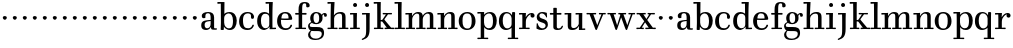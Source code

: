 SplineFontDB: 3.0
FontName: WalbaumStM
FullName: Sorts Mill Walbaum
FamilyName: Sorts Mill Walbaum
Weight: Regular
Copyright: Copyright (C) 2010 Barry Schwartz
UComments: "2010-2-2: Created." 
Version: 001.000
ItalicAngle: 0
UnderlinePosition: -100
UnderlineWidth: 50
Ascent: 700
Descent: 300
LayerCount: 3
Layer: 0 0 "Back"  1
Layer: 1 0 "Fore"  0
Layer: 2 0 "backup"  0
XUID: [1021 658 797806517 10056847]
FSType: 0
OS2Version: 0
OS2_WeightWidthSlopeOnly: 0
OS2_UseTypoMetrics: 1
CreationTime: 1265176368
ModificationTime: 1265412691
OS2TypoAscent: 0
OS2TypoAOffset: 1
OS2TypoDescent: 0
OS2TypoDOffset: 1
OS2TypoLinegap: 90
OS2WinAscent: 0
OS2WinAOffset: 1
OS2WinDescent: 0
OS2WinDOffset: 1
HheadAscent: 0
HheadAOffset: 1
HheadDescent: 0
HheadDOffset: 1
MarkAttachClasses: 1
DEI: 91125
LangName: 1033 
Encoding: UnicodeBmp
UnicodeInterp: none
NameList: Adobe Glyph List
DisplaySize: -72
AntiAlias: 1
FitToEm: 1
WinInfo: 88 8 6
BeginPrivate: 9
BlueValues 23 [-14 0 402 414 667 668]
OtherBlues 11 [-265 -250]
BlueFuzz 1 0
BlueScale 8 0.039625
BlueShift 1 2
StdHW 4 [34]
StemSnapH 10 [34 40 44]
StdVW 4 [87]
StemSnapV 4 [87]
EndPrivate
BeginChars: 65536 73

StartChar: a
Encoding: 97 97 0
Width: 426
VWidth: 0
Flags: MW
HStem: -9 43<132.617 225.329> 0 34<357.633 422.948> 202 28<176.616 266> 380 31<151.355 244.417>
VStem: 31 85<48.8289 171.745> 45 89<273.98 367.734> 266 87<65.5022 202 230 361.568> 274 79<33.6293 66>
LayerCount: 3
Fore
SplineSet
178 34 m 0xba
 222 34 266 67 266 134 c 2
 266 202 l 1
 223 200 155 189 136 170 c 0
 119 153 116 139 116 111 c 0
 116 57 144 34 178 34 c 0xba
31 99 m 0
 31 207 100 216 266 230 c 1
 266 277 l 2
 266 325 259 380 208 380 c 0
 170 380 134 374 134 313 c 0
 134 302 136 295 136 288 c 0
 136 273 114 268 95 268 c 0
 62 268 45 284 45 322 c 0
 45 383 117 411 209 411 c 0
 299 411 353 370 353 287 c 2xb6
 353 61 l 2
 353 37 354 33 375 33 c 0
 381 33 410 35 410 35 c 2
 415 35 423 32 423 18 c 0
 423 4 420 -2 394 -2 c 0
 269 -2 279 6 274 66 c 1xb1
 254 26 208 -9 159 -9 c 0
 114 -9 31 -1 31 99 c 0
EndSplineSet
Validated: 1
Layer: 2
SplineSet
178 36 m 4xf0
 222 36 266 67 266 134 c 6
 266 202 l 5
 223 200 155 189 136 170 c 4xec
 119 153 116 139 116 111 c 4
 116 57 144 36 178 36 c 4xf0
136 288 m 4
 136 273 114 268 95 268 c 4
 62 268 45 284 45 322 c 4
 45 383 117 411 209 411 c 4
 299 411 353 370 353 287 c 6xec
 353 61 l 6
 353 37 354 33 375 33 c 4
 381 33 410 35 410 35 c 6
 415 35 423 32 423 18 c 4
 423 4 420 -2 394 -2 c 4
 269 -2 279 6 274 66 c 5
 267 52 259 42 248 31 c 4
 220 2 188 -8 159 -8 c 4
 87 -8 60 25 57 28 c 4
 41 47 31 74 31 111 c 4xf2
 31 152 47 204 146 217 c 4
 177 221 206 225 266 230 c 5
 266 277 l 6
 266 325 259 380 208 380 c 4
 170 380 134 374 134 313 c 4
 134 302 136 295 136 288 c 4
EndSplineSet
EndChar

StartChar: b
Encoding: 98 98 1
Width: 532
VWidth: 0
Flags: W
HStem: -12 41<238.429 356.719> 379 35<235.116 341.005> 624 44<8.01181 95>
VStem: 92 80<-10.6875 72> 95 89<365 628> 98 81<85.242 333.516> 400 94<94.6791 313.804>
LayerCount: 3
Fore
SplineSet
95 628 m 1xea
 32 625 31 624 23 624 c 0
 12 624 8 629 8 647 c 0
 8 663 11 668 25 668 c 0
 174 668 154 667 187 667 c 1
 184 365 l 1xea
 184 365 218 414 312 414 c 0
 434 414 494 319 494 212 c 0
 494 98 444 -12 324 -12 c 0
 212 -12 172 72 172 72 c 1
 172 -12 167 -12 154 -12 c 0
 100 -12 92 -9 92 3 c 0xf2
 92 4 98 128 98 171 c 0xe6
 98 217 97 263 95 628 c 1xea
179 275 m 2xe6
 179 162 l 2
 179 71 246 29 299 29 c 0
 364 29 400 77 400 208 c 0
 400 316 354 379 293 379 c 0
 243 379 179 338 179 275 c 2xe6
EndSplineSet
Validated: 1
EndChar

StartChar: c
Encoding: 99 99 2
Width: 445
VWidth: 0
Flags: W
HStem: -12 43<176.353 323.248> 379 34<181.286 306.283>
VStem: 28 97<89.6041 297.559> 326 76<255.279 355.81> 351 46<58.0322 115.858>
LayerCount: 3
Fore
SplineSet
326 321 m 0xf0
 326 367 283 379 243 379 c 0
 176 379 125 336 125 221 c 0
 125 65 172 31 255 31 c 0
 314 31 340 64 351 87 c 0
 362 109 362 116 376 116 c 0
 393 116 397 108 397 101 c 0xe8
 397 83 362 -12 238 -12 c 0
 99 -12 28 71 28 190 c 0
 28 326 112 413 237 413 c 0
 382 413 402 325 402 297 c 0
 402 280 394 251 362 251 c 0
 332 251 324 271 324 290 c 0
 324 300 326 311 326 321 c 0xf0
EndSplineSet
Validated: 1
Layer: 2
SplineSet
398 104 m 1
 398 87 365 -12 238 -12 c 0
 99 -12 28 81 28 200 c 0
 28 336 112 413 237 413 c 0
 382 413 402 322 402 294 c 0
 402 277 394 251 362 251 c 0
 275 251 373 378 224 378 c 0
 168 378 124 331 124 207 c 0
 124 104 150 31 253 31 c 0
 312 31 340 64 351 87 c 0
 364 112 361 116 382 116 c 0
 393 116 398 104 398 104 c 1
224 378 m 0
 168 378 124 331 124 207 c 0
 124 103 150 31 256 31 c 0
 351 31 362 114 362 114 c 2
 365 116 370 116 375 116 c 0
 387 116 403 112 404 108 c 1
 404 108 388 -12 245 -12 c 0
 101 -12 28 79 28 200 c 0
 28 336 112 413 237 413 c 0
 382 413 402 322 402 294 c 0
 402 277 394 251 362 251 c 0
 275 251 373 378 224 378 c 0
EndSplineSet
EndChar

StartChar: d
Encoding: 100 100 3
Width: 505
VWidth: 0
Flags: HMWO
HStem: -10 45<176.183 290.946> 0 34<413 501.94> 368 44<168.32 292.972> 624 44<237.015 324>
VStem: 29 95<97.8282 309.634> 324 96<405.04 628> 332 79<63.293 340.27 368 440.05> 339 74<31 59>
LayerCount: 3
Fore
SplineSet
420 667 m 1xbc
 415 564 411 526 411 199 c 0xba
 411 69 413 31 413 31 c 1
 486 34 l 2
 499 34 502 30 502 17 c 0
 502 -1 497 -3 483 -3 c 2
 340 -5 l 1
 339 59 l 1x79
 316 22 273 -10 211 -10 c 0
 120 -10 29 52 29 198 c 0
 29 368 139 412 212 412 c 0
 279 412 327 368 327 368 c 1
 324 628 l 1
 256 624 l 2
 242 624 237 627 237 647 c 0
 237 663 240 668 254 668 c 0
 403 668 387 667 420 667 c 1xbc
241 35 m 0
 314 35 332 93 332 121 c 2
 332 278 l 2
 332 336 296 368 230 368 c 0
 147 368 124 292 124 208 c 0
 124 117 154 35 241 35 c 0
EndSplineSet
Validated: 1
Layer: 2
SplineSet
420 667 m 5xbc
 415 564 411 526 411 199 c 4xba
 411 69 413 33 413 33 c 5
 481 34 l 6
 498 34 502 32 502 17 c 4
 502 -1 497 -3 483 -3 c 6
 483 -3 415 -1 372 0 c 29
 340 0 l 5
 339 59 l 5x79
 316 22 273 -10 211 -10 c 4
 120 -10 29 52 29 198 c 4
 29 368 139 412 212 412 c 4
 279 412 327 368 327 368 c 5
 324 628 l 5
 256 624 l 6
 242 624 237 627 237 647 c 4
 237 663 240 668 254 668 c 4
 403 668 387 667 420 667 c 5xbc
124 208 m 4
 124 117 154 35 241 35 c 4
 293 35 332 64 332 119 c 6
 332 278 l 6
 332 336 296 368 230 368 c 4
 147 368 124 292 124 208 c 4
EndSplineSet
EndChar

StartChar: e
Encoding: 101 101 4
Width: 445
VWidth: 0
Flags: W
HStem: -12 43<177.141 322.711> 225 36<134 314> 378 35<169.405 286.103>
VStem: 28 96<96.9833 267.527> 314 91<264 331.316> 357 45<62.8702 115.792>
LayerCount: 3
Fore
SplineSet
402 99 m 0xf4
 402 85 367 -12 240 -12 c 0
 98 -12 28 80 28 200 c 0
 28 336 112 413 237 413 c 0
 382 413 405 285 405 257 c 0xf8
 405 232 396 233 361 230 c 0
 331 227 284 225 266 225 c 0
 190 225 132 230 131 230 c 0
 130 230 124 229 124 207 c 0
 124 105 148 31 250 31 c 0
 314 31 344 65 357 95 c 0
 362 108 364 116 376 116 c 0
 386 116 402 113 402 99 c 0xf4
314 264 m 1
 314 330 305 378 224 378 c 0
 140 378 142 310 134 265 c 1
 134 265 173 261 208 261 c 0
 259 261 313 264 314 264 c 1
EndSplineSet
Validated: 1
Layer: 2
SplineSet
314 264 m 1
 314 330 305 378 224 378 c 0
 140 378 142 310 134 265 c 1xbc
 149 264 173 261 208 261 c 0
 259 261 313 264 314 264 c 1
245 -12 m 0xba
 101 -12 28 79 28 200 c 0
 28 336 112 413 237 413 c 0
 382 413 405 285 405 257 c 0
 405 232 396 233 361 230 c 0
 331 227 284 225 266 225 c 0xdc
 191 225 131 232 131 232 c 1
 131 232 124 232 124 207 c 0
 124 103 150 31 256 31 c 0
 351 31 362 114 362 114 c 2
 365 116 370 116 375 116 c 0
 387 116 403 112 404 108 c 1
 404 108 388 -12 245 -12 c 0xba
EndSplineSet
EndChar

StartChar: f
Encoding: 102 102 5
Width: 351
VWidth: 0
Flags: MW
HStem: 0 33<34.0037 117 204 301.996> 362 40<29.0148 115 204 314.985> 642 34<224.66 301.258>
VStem: 117 87<33 362 402 615.058> 306 86<547.906 638.939>
LayerCount: 3
Fore
SplineSet
117 33 m 1
 116 362 l 1
 48 360 l 2
 34 360 29 363 29 383 c 0
 29 399 32 404 46 404 c 0
 48 404 78 403 115 402 c 1
 115 426 114 449 114 471 c 0
 114 591 130 676 273 676 c 0
 351 676 392 640 392 589 c 0
 392 555 369 542 346 542 c 0
 310 542 304 558 304 574 c 0
 304 587 306 577 306 606 c 0
 306 631 293 642 261 642 c 0
 217 642 206 601 205 527 c 2
 204 402 l 1
 294 404 l 2
 311 404 315 400 315 383 c 0
 315 363 310 360 296 360 c 2
 204 362 l 1
 204 33 l 1
 281 34 l 2
 298 34 302 32 302 17 c 0
 302 -1 297 -3 283 -3 c 2
 283 -3 210 0 164 0 c 24
 121 0 53 -3 53 -3 c 2
 39 -3 34 -1 34 17 c 0
 34 32 38 34 55 34 c 2
 117 33 l 1
EndSplineSet
Validated: 1
Layer: 2
SplineSet
204 402 m 5
 315 402 l 5
 315 362 l 5
 204 362 l 5
 205 36 l 5
 302 36 l 5
 302 0 l 5
 39 0 l 5
 39 36 l 5
 118 36 l 5
 116 362 l 5
 29 362 l 5
 29 402 l 5
 116 402 l 5
 116 476 l 6
 116 654 195 676 273 676 c 4
 351 676 392 640 392 589 c 4
 392 555 369 542 346 542 c 4
 310 542 306 572 306 593 c 6
 306 606 l 6
 306 631 293 640 261 640 c 4
 217 640 206 601 205 527 c 6
 204 402 l 5
EndSplineSet
EndChar

StartChar: g
Encoding: 103 103 6
Width: 487
VWidth: 0
Flags: MW
HStem: -262 34<112.856 275.242> 118 29<171.39 249.602> 385 29<167.981 247.685>
VStem: 1 44<55.8665 129.592> 2 54<-182.355 -71.8837> 55 83<180.258 346.222> 279 80<178.735 353.187> 344 58<-175.377 -65.41> 403 69<299.976 354.31>
LayerCount: 3
Fore
SplineSet
88 -43 m 1xe980
 88 -43 56 -67 56 -119 c 0
 56 -175 99 -228 189 -228 c 0
 305 -228 344 -165 344 -119 c 0
 344 -80 338 -47 233 -47 c 2
 162 -47 l 2
 143 -47 88 -43 88 -43 c 1xe980
359 314 m 0xf680
 359 304 363 299 363 264 c 0
 363 161 281 118 207 118 c 0
 139 118 101 148 101 148 c 1
 84 145 45 129 45 90 c 0xf680
 45 52 74 50 105 50 c 2
 221 50 l 2
 324 50 402 34 402 -94 c 0
 402 -214 298 -262 192 -262 c 0
 53 -262 2 -208 2 -134 c 0xe980
 2 -67 66 -36 66 -36 c 1
 66 -36 1 -4 1 75 c 0
 1 134 66 164 84 170 c 1
 84 170 55 202 55 271 c 0
 55 340 108 414 207 414 c 0
 303 414 342 348 342 348 c 1
 353 364 377 390 415 390 c 0
 450 390 472 369 472 338 c 0
 472 303 451 298 437 298 c 0
 405 298 403 312 403 329 c 0
 403 347 396 355 388 355 c 0
 375 355 359 337 359 314 c 0xf680
279 260 m 0
 279 313 272 385 207 385 c 0
 148 385 138 319 138 270 c 0
 138 224 148 147 210 147 c 0
 272 147 279 210 279 260 c 0
EndSplineSet
Validated: 1
Layer: 2
SplineSet
88 -43 m 1xe260
 88 -43 56 -67 56 -119 c 0
 56 -175 99 -228 189 -228 c 0
 305 -228 344 -165 344 -119 c 0
 344 -80 338 -47 233 -47 c 2
 162 -47 l 2
 143 -47 88 -43 88 -43 c 1xe260
207 414 m 0xed20
 303 414 342 348 342 348 c 1
 353 364 376 390 416 390 c 0
 445 390 472 375 472 338 c 0
 472 302 448 298 437 298 c 0
 412 298 403 311 403 327 c 2
 403 333 l 2
 403 342 402 356 393 356 c 0
 369 356 354 330 354 330 c 1
 354 330 363 306 363 264 c 0
 363 161 281 118 207 118 c 0
 139 118 101 148 101 148 c 1
 84 145 45 129 45 90 c 0xf5a0
 45 52 74 50 105 50 c 2
 221 50 l 2
 324 50 402 34 402 -94 c 0
 402 -214 298 -262 192 -262 c 0
 53 -262 2 -208 2 -134 c 0xf260
 2 -67 66 -36 66 -36 c 1
 66 -36 1 -4 1 75 c 0
 1 134 66 164 84 170 c 1
 84 170 55 202 55 271 c 0
 55 340 108 414 207 414 c 0xed20
279 260 m 0
 279 313 272 385 207 385 c 0xe9a0
 148 385 138 319 138 270 c 0
 138 224 148 147 210 147 c 0
 272 147 279 210 279 260 c 0
EndSplineSet
EndChar

StartChar: h
Encoding: 104 104 7
Width: 541
VWidth: 0
Flags: MW
HStem: 0 34<12.0273 91 178 264.973 293.027 377 464 535.973> 373 40<244.666 363.754> 624 44<10.0118 97>
VStem: 91 87<33 317.969 327 357.909> 97 92<527 628> 377 87<33 361.277>
LayerCount: 3
Fore
SplineSet
307 373 m 0xec
 248 373 178 321 178 260 c 2
 178 33 l 1
 244 34 l 2
 261 34 265 32 265 17 c 0
 265 -1 260 -3 246 -3 c 2
 246 -3 180 0 137 0 c 24
 96 0 31 -3 31 -3 c 2
 17 -3 12 -1 12 17 c 0
 12 32 16 34 33 34 c 2
 91 33 l 1
 91 232 l 2xf4
 91 390 97 628 97 628 c 1
 34 625 33 624 25 624 c 0
 14 624 10 629 10 647 c 0
 10 663 13 668 27 668 c 0
 176 668 156 667 189 667 c 1
 172 327 l 2
 172.003679655 327.004862401 213 413 337 413 c 0
 436 413 464 368 464 292 c 2
 464 33 l 1
 515 34 l 2
 532 34 536 32 536 17 c 0
 536 -1 531 -3 517 -3 c 2
 517 -3 460 0 423 0 c 24
 380 0 312 -3 312 -3 c 2
 298 -3 293 -1 293 17 c 0
 293 32 297 34 314 34 c 2
 377 33 l 1
 377 284 l 2
 377 351 367 373 307 373 c 0xec
EndSplineSet
Validated: 1
Layer: 2
SplineSet
91 232 m 6xf4
 91 390 97 628 97 628 c 5
 34 625 33 624 25 624 c 4
 14 624 10 629 10 647 c 4
 10 663 13 668 27 668 c 4
 176 668 156 667 189 667 c 5xec
 172 327 l 5
 172 327 217 413 337 413 c 4
 436 413 464 368 464 292 c 6
 464 33 l 5
 515 34 l 6
 532 34 536 32 536 17 c 4
 536 -1 531 -3 517 -3 c 6
 517 -3 460 0 423 0 c 28
 380 0 312 -3 312 -3 c 6
 298 -3 293 -1 293 17 c 4
 293 32 297 34 314 34 c 6
 377 33 l 5
 377 284 l 6
 377 351 367 373 307 373 c 4
 250 373 178 315 178 260 c 6
 178 33 l 5
 244 34 l 6
 261 34 265 32 265 17 c 4
 265 -1 260 -3 246 -3 c 6
 246 -3 180 0 137 0 c 28
 96 0 31 -3 31 -3 c 6
 17 -3 12 -1 12 17 c 4
 12 32 16 34 33 34 c 6
 91 33 l 5
 91 232 l 6xf4
EndSplineSet
EndChar

StartChar: i
Encoding: 105 105 8
Width: 289
VWidth: 0
Flags: W
HStem: 0 33<25.0037 109 196 272.996> 363 40<24.0118 106> 558 100<111.217 192.565>
VStem: 102 99<566.701 649.245> 109 87<33 367>
LayerCount: 3
Fore
SplineSet
196 33 m 1xe8
 252 34 l 2
 269 34 273 32 273 17 c 0
 273 -1 268 -3 254 -3 c 2
 254 -3 198 0 155 0 c 0
 110 0 44 -3 44 -3 c 2
 30 -3 25 -1 25 17 c 0
 25 32 29 34 46 34 c 2
 109 33 l 1
 109 259 l 2
 109 292 106 367 106 367 c 1
 43 364 47 363 39 363 c 0
 28 363 24 364 24 382 c 0
 24 398 27 403 41 403 c 0
 190 403 200 402 200 402 c 1
 200 402 196 298 196 257 c 2
 196 33 l 1xe8
102 608 m 0xf0
 102 635 125 658 149 658 c 0
 167 658 201 648 201 607 c 0
 201 570 177 558 151 558 c 0
 124 558 102 581 102 608 c 0xf0
EndSplineSet
Validated: 1
EndChar

StartChar: j
Encoding: 106 106 9
Width: 289
VWidth: 0
Flags: W
HStem: -255 21G<28.5 36> 363 40<24.0118 126> 558 100<111.217 192.565>
VStem: 102 99<566.701 649.245> 129 87<-129.757 367>
LayerCount: 3
Fore
SplineSet
33 -255 m 0xe8
 24 -255 19 -239 19 -233 c 0
 19 -222 47 -218 79 -195 c 0
 128 -160 129 -91 129 20 c 2
 129 259 l 2
 129 292 126 367 126 367 c 1
 63 364 47 363 39 363 c 0
 28 363 24 364 24 382 c 0
 24 398 27 403 41 403 c 0
 190 403 220 402 220 402 c 1
 220 402 216 298 216 257 c 2
 216 15 l 2
 216 -190 137 -213 57 -247 c 0
 45 -252 39 -255 33 -255 c 0xe8
102 608 m 0xf0
 102 635 125 658 149 658 c 0
 167 658 201 648 201 607 c 0
 201 570 177 558 151 558 c 0
 124 558 102 581 102 608 c 0xf0
EndSplineSet
Validated: 1
EndChar

StartChar: k
Encoding: 107 107 10
Width: 536
VWidth: 0
Flags: MW
HStem: 0 34<22.0273 106 193 259.973 289.027 346 453 529.973> 190 36<193 241.812> 368 34<242.004 324 376 474.996> 624 44<16.0118 103>
VStem: 106 87<33 190 226 628>
DStem2: 305 210 247 167 0.641462 -0.767154<-34.1935 162.086> 255 263 303 269 0.545544 0.838082<-4.38483 126.479>
LayerCount: 3
Fore
SplineSet
324 369 m 1
 263 367 l 2
 246 367 242 370 242 385 c 0
 242 403 247 404 261 404 c 2
 261 404 324 402 365 402 c 24
 400 402 456 404 456 404 c 2
 470 404 475 403 475 385 c 0
 475 370 471 367 454 367 c 2
 376 369 l 1
 303 269 l 2
 290 252 285 243 285 238 c 0
 285 235 293 224 305 210 c 2
 453 33 l 1
 509 34 l 2
 526 34 530 32 530 17 c 0
 530 -1 525 -3 511 -3 c 2
 511 -3 445 0 402 0 c 0
 357 0 308 -3 308 -3 c 2
 294 -3 289 -1 289 17 c 0
 289 32 293 34 310 34 c 2
 346 33 l 1
 247 167 l 2
 232 188 230 190 215 190 c 2
 193 190 l 1
 193 33 l 1
 239 34 l 2
 256 34 260 32 260 17 c 0
 260 -1 255 -3 241 -3 c 2
 241 -3 195 0 152 0 c 0
 107 0 41 -3 41 -3 c 2
 27 -3 22 -1 22 17 c 0
 22 32 26 34 43 34 c 2
 106 33 l 1
 106 297 l 2
 106 594 103 628 103 628 c 1
 40 625 39 624 31 624 c 0
 20 624 16 629 16 647 c 0
 16 663 19 668 33 668 c 0
 182 668 162 667 195 667 c 1
 193 527 193 587 193 478 c 2
 193 226 l 1
 212 226 l 2
 230 226 232 228 255 263 c 2
 324 369 l 1
EndSplineSet
Validated: 1
Layer: 2
SplineSet
324 373 m 5
 263 372 l 6
 246 372 242 374 242 389 c 4
 242 407 247 409 261 409 c 6
 261 409 324 406 365 406 c 28
 401 406 456 409 456 409 c 6
 470 409 475 407 475 389 c 4
 475 374 471 372 454 372 c 6
 376 373 l 5
 303 273 l 6
 290 256 285 248 285 241 c 4
 285 234 291 228 303 214 c 6
 453 33 l 5
 509 34 l 6
 526 34 530 32 530 17 c 4
 530 -1 525 -3 511 -3 c 6
 511 -3 445 0 402 0 c 4
 357 0 308 -3 308 -3 c 6
 294 -3 289 -1 289 17 c 4
 289 32 293 34 310 34 c 6
 346 33 l 5
 247 171 l 6
 232 192 230 194 215 194 c 6
 193 194 l 5
 193 33 l 5
 239 34 l 6
 256 34 260 32 260 17 c 4
 260 -1 255 -3 241 -3 c 6
 241 -3 195 0 152 0 c 4
 107 0 41 -3 41 -3 c 6
 27 -3 22 -1 22 17 c 4
 22 32 26 34 43 34 c 6
 106 33 l 5
 106 297 l 6
 106 594 103 628 103 628 c 5
 40 625 39 624 31 624 c 4
 20 624 16 629 16 647 c 4
 16 663 19 668 33 668 c 4
 182 668 162 667 195 667 c 5
 193 527 193 587 193 478 c 6
 193 230 l 5
 212 230 l 6
 230 230 232 232 255 267 c 6
 324 373 l 5
EndSplineSet
EndChar

StartChar: l
Encoding: 108 108 11
Width: 286
VWidth: 0
Flags: W
HStem: 0 33<12.0037 101 188 274.996> 624 44<11.0118 98>
VStem: 101 87<33 628>
LayerCount: 3
Fore
SplineSet
188 33 m 1
 254 34 l 2
 271 34 275 32 275 17 c 0
 275 -1 270 -3 256 -3 c 2
 256 -3 190 0 147 0 c 24
 102 0 31 -3 31 -3 c 2
 17 -3 12 -1 12 17 c 0
 12 32 16 34 33 34 c 2
 101 33 l 1
 101 297 l 2
 101 594 98 628 98 628 c 1
 35 625 34 624 26 624 c 0
 15 624 11 629 11 647 c 0
 11 663 14 668 28 668 c 0
 177 668 159 667 192 667 c 1
 188 431 188 560 188 275 c 2
 188 33 l 1
EndSplineSet
Validated: 1
EndChar

StartChar: m
Encoding: 109 109 12
Width: 806
VWidth: 0
Flags: MW
HStem: 0 34<19.0273 93 180 251.973 278.027 357 444 515.973 542.027 621 708 779.973> 363 40<8.01181 90> 373 40<252.241 347.131 515.95 610.481>
VStem: 93 87<33 306.936 310 367> 357 87<33 306.936 321 364.02> 621 87<33 363.684>
CounterMasks: 1 1c
LayerCount: 3
Fore
SplineSet
180 33 m 1xbc
 231 34 l 2
 248 34 252 32 252 17 c 0
 252 -1 247 -3 233 -3 c 2
 233 -3 182 0 139 0 c 0
 94 0 38 -3 38 -3 c 2
 24 -3 19 -1 19 17 c 0
 19 32 23 34 40 34 c 2
 93 33 l 1
 93 259 l 2
 93 292 90 367 90 367 c 1
 27 364 31 363 23 363 c 0
 12 363 8 364 8 382 c 0
 8 398 11 403 25 403 c 0xdc
 174 403 179 402 179 402 c 1
 179 402 175 344 174 310 c 1
 182 334 235 413 327 413 c 0
 414 413 438 379 443 321 c 1
 460 352 510 413 591 413 c 0
 692 413 708 368 708 292 c 2
 708 33 l 1
 759 34 l 2
 776 34 780 32 780 17 c 0
 780 -1 775 -3 761 -3 c 2
 761 -3 704 0 667 0 c 0
 624 0 561 -3 561 -3 c 2
 547 -3 542 -1 542 17 c 0
 542 32 546 34 563 34 c 2
 621 33 l 1
 621 284 l 2
 621 343 621 373 561 373 c 0
 504 373 444 296 444 241 c 2
 444 33 l 1
 495 34 l 2
 512 34 516 32 516 17 c 0
 516 -1 511 -3 497 -3 c 2
 497 -3 440 0 403 0 c 0
 360 0 297 -3 297 -3 c 2
 283 -3 278 -1 278 17 c 0
 278 32 282 34 299 34 c 2
 357 33 l 1
 357 284 l 2
 357 343 357 373 297 373 c 0
 240 373 180 296 180 241 c 2
 180 33 l 1xbc
EndSplineSet
Validated: 1
EndChar

StartChar: n
Encoding: 110 110 13
Width: 527
VWidth: 0
Flags: MW
HStem: 0 34<19.0273 93 180 251.973 278.027 357 444 515.973> 363 40<8.01181 90> 373 40<252.241 346.481>
VStem: 93 87<33 306.936 310 367> 357 87<33 363.684>
LayerCount: 3
Fore
SplineSet
180 33 m 1xb8
 231 34 l 2
 248 34 252 32 252 17 c 0
 252 -1 247 -3 233 -3 c 2
 233 -3 182 0 139 0 c 4
 94 0 38 -3 38 -3 c 2
 24 -3 19 -1 19 17 c 0
 19 32 23 34 40 34 c 2
 93 33 l 1
 93 259 l 2
 93 292 90 367 90 367 c 1
 27 364 31 363 23 363 c 0
 12 363 8 364 8 382 c 0
 8 398 11 403 25 403 c 0xd8
 174 403 179 402 179 402 c 1
 179 402 175 344 174 310 c 1
 182 334 235 413 327 413 c 0
 428 413 444 368 444 292 c 2
 444 33 l 1
 495 34 l 2
 512 34 516 32 516 17 c 0
 516 -1 511 -3 497 -3 c 2
 497 -3 440 0 403 0 c 0
 360 0 297 -3 297 -3 c 2
 283 -3 278 -1 278 17 c 0
 278 32 282 34 299 34 c 2
 357 33 l 1
 357 284 l 2
 357 343 357 373 297 373 c 0
 240 373 180 296 180 241 c 2
 180 33 l 1xb8
EndSplineSet
Validated: 1
EndChar

StartChar: o
Encoding: 111 111 14
Width: 468
VWidth: 0
Flags: W
HStem: -12 37<167.415 295.066> 377 37<161.084 291.876>
VStem: 18 95<99.2837 298.327> 343 95<97.2763 302.887>
LayerCount: 3
Fore
SplineSet
234 414 m 0
 350 414 438 334 438 196 c 0
 438 54 332 -12 225 -12 c 0
 122 -12 18 52 18 204 c 0
 18 310 93 414 234 414 c 0
228 377 m 0
 130 377 113 305 113 207 c 0
 113 97 135 25 241 25 c 0
 328 25 343 112 343 201 c 0
 343 290 332 377 228 377 c 0
EndSplineSet
Validated: 1
EndChar

StartChar: p
Encoding: 112 112 15
Width: 532
VWidth: 0
Flags: W
HStem: -250 33<9.00368 93 180 281.996> -14 43<233.162 357.743> 379 35<8.07467 90 242.842 349.858>
VStem: 93 87<-217 58 76.1631 330.611 344 378> 400 94<90.3936 319.083>
LayerCount: 3
Fore
SplineSet
176 269 m 2
 176 164 l 2
 176 73 236 29 294 29 c 0
 366 29 400 77 400 208 c 0
 400 316 364 379 303 379 c 0
 247 379 176 330 176 269 c 2
322 414 m 0
 444 414 494 319 494 212 c 0
 494 98 448 -14 319 -14 c 0
 231 -14 194 37 180 58 c 1
 180 -217 l 1
 261 -216 l 2
 278 -216 282 -218 282 -233 c 0
 282 -251 277 -253 263 -253 c 2
 263 -253 182 -250 139 -250 c 0
 94 -250 28 -253 28 -253 c 2
 14 -253 9 -251 9 -233 c 0
 9 -218 13 -216 30 -216 c 2
 93 -217 l 1
 93 259 l 2
 93 292 90 378 90 378 c 1
 27 375 31 374 23 374 c 0
 12 374 8 375 8 393 c 0
 8 409 11 414 25 414 c 0
 174 414 179 413 179 413 c 1
 179 413 178 375 177 344 c 1
 184 353 228 414 322 414 c 0
EndSplineSet
Validated: 1
EndChar

StartChar: q
Encoding: 113 113 16
Width: 505
VWidth: 0
Flags: W
HStem: -250 33<244.004 338 425 506.996> -10 41<174.89 288.898> 379 33<172.919 279.985>
VStem: 23 95<94.5847 308.746> 338 87<-217 46 68.0717 327.882> 351 74<331 410.446>
LayerCount: 3
Fore
SplineSet
118 208 m 0xf0
 118 117 148 31 235 31 c 0
 287 31 340 71 340 126 c 2
 340 260 l 2
 340 318 290 379 224 379 c 0
 141 379 118 292 118 208 c 0xf0
338 -217 m 1xf8
 338 46 l 1xf8
 308 10 245 -10 205 -10 c 0
 114 -10 23 52 23 198 c 0
 23 368 133 412 206 412 c 0
 319 412 351 331 351 331 c 1xf4
 351 348 352 365 352 382 c 0
 352 408 356 411 390 411 c 0
 421.476884156 411 428.118655177 406.743079512 428.118655177 382.280332826 c 0
 428.118655177 372.852299543 425 326 425 288 c 18
 425 -217 l 1
 486 -216 l 2
 503 -216 507 -218 507 -233 c 0
 507 -251 502 -253 488 -253 c 2
 488 -253 427 -250 384 -250 c 0
 339 -250 263 -253 263 -253 c 2
 249 -253 244 -251 244 -233 c 0
 244 -218 248 -216 265 -216 c 2
 338 -217 l 1xf8
EndSplineSet
Validated: 1
EndChar

StartChar: r
Encoding: 114 114 17
Width: 424
VWidth: 0
Flags: W
HStem: 0 33<25.0037 109 196 292.996> 363 40<24.0118 106 274.14 324>
VStem: 109 87<33 274.176 296 367> 313 101<295.913 367.259>
LayerCount: 3
Fore
SplineSet
192 296 m 1
 225 350 270 404 342 404 c 0
 398 404 414 365 414 340 c 0
 414 313 396 287 364 287 c 0
 339 287 313 306 313 334 c 0
 313 354 324 368 324 368 c 1
 301 368 260 344 224 285 c 0
 208 258 196 245 196 151 c 2
 196 33 l 1
 272 34 l 2
 289 34 293 32 293 17 c 0
 293 -1 288 -3 274 -3 c 2
 274 -3 198 0 155 0 c 0
 110 0 44 -3 44 -3 c 2
 30 -3 25 -1 25 17 c 0
 25 32 29 34 46 34 c 2
 109 33 l 1
 109 259 l 2
 109 292 106 367 106 367 c 1
 43 364 47 363 39 363 c 0
 28 363 24 364 24 382 c 0
 24 398 27 403 41 403 c 0
 190 403 200 402 200 402 c 1
 200 402 193 344 192 296 c 1
EndSplineSet
Validated: 1
EndChar

StartChar: s
Encoding: 115 115 18
Width: 351
VWidth: 0
Flags: W
HStem: -12 41.7233<125.028 244.934> 376 35<126.148 223.879>
VStem: 43 67<280.329 357.049> 265 57<48.2537 134.563>
LayerCount: 3
Fore
SplineSet
43 288 m 0
 43 337.2 74.675 411 186 411 c 0
 215 411 247 406 285 394 c 0
 297 390 296 388 297 376 c 0
 298 350 301 300 301 298 c 0
 302 282 299 280 294 280 c 0
 280 280 286 281 268 312 c 0
 242 356 203 376 170 376 c 0
 137 376 110 356 110 322 c 0
 110 220 322 284 322 119 c 0
 322 33.1691480967 247 -12 163 -12 c 0
 124 -12 84.0041325083 -3.00229583794 48 17 c 0
 37 23 37 25 37 36 c 0
 37 43 40 75 41 108 c 0
 42 141 40 150 54 150 c 0
 71 150 65 146 80 108 c 0
 101.741456664 53.6463583388 148.275297451 29.723266228 189.231001215 29.723266228 c 0
 229.86028861 29.723266228 265 53.2665445496 265 94 c 0
 265 191.60625 43 138.25625 43 288 c 0
EndSplineSet
Validated: 524289
Layer: 2
SplineSet
322 119 m 4
 322 64 286 -12 160 -12 c 4
 100 -12 66 7 48 17 c 4
 37 23 37 25 37 36 c 4
 37 43 40 75 41 108 c 4
 42 141 40 150 54 150 c 4
 71 150 65 146 80 108 c 4
 98 63 133 30 196 30 c 4
 233 30 265 57 265 94 c 4
 265 192 43 137 43 288 c 4
 43 378 122 413 198 413 c 4
 232 413 266 400 285 394 c 4
 297 390 296 388 297 376 c 4
 298 350 301 300 301 298 c 4
 302 282 299 280 294 280 c 4
 280 280 286 281 268 312 c 4
 257 331 216 377 171 377 c 4
 136 377 110 351 110 322 c 4
 110 220 322 284 322 119 c 4
294 280 m 0
 280 280 286 281 268 312 c 0
 257 331 216 377 171 377 c 0
 136 377 110 351 110 322 c 0
 110 220 322 284 322 122 c 0
 322 35 248 -9 160 -9 c 0
 104 -9 66 7 48 17 c 0
 37 23 37 25 37 36 c 0
 37 43 40 75 41 108 c 0
 42 141 40 150 54 150 c 0
 71 150 65 146 80 108 c 0
 98 63 133 30 196 30 c 0
 233 30 270 57 270 94 c 0
 270 197 43 132 43 288 c 0
 43 378 124 411 198 411 c 0
 227 411 266 400 285 394 c 0
 297 390 296 388 297 376 c 0
 298 350 301 300 301 298 c 0
 302 282 299 280 294 280 c 0
EndSplineSet
EndChar

StartChar: t
Encoding: 116 116 19
Width: 374
VWidth: 0
Flags: W
HStem: -12 39<200.893 291.774> 362 40<21.0148 108 195 311.985>
VStem: 108 87<33.6051 362 402 531.971>
LayerCount: 3
Fore
SplineSet
246 27 m 0
 308 27 308 91 331 95 c 0
 335 96 349 92 349 81 c 0
 349 79 342 -12 218 -12 c 0
 122 -12 108 25 108 63 c 2
 108 362 l 1
 40 360 l 2
 26 360 21 363 21 383 c 0
 21 399 24 404 38 404 c 0
 45 404 94 402 108 402 c 1
 108 504 l 2
 108 530 109 532 134 532 c 2
 169 532 l 2
 193 532 195 530 195 504 c 2
 195 402 l 1
 291 404 l 2
 308 404 312 400 312 383 c 0
 312 363 307 360 293 360 c 2
 195 362 l 1
 195 68 l 2
 195 46 209 27 246 27 c 0
EndSplineSet
Validated: 1
Layer: 2
SplineSet
246 27 m 4
 308 27 308 91 331 95 c 4
 335 96 349 92 349 81 c 4
 349 79 342 -12 218 -12 c 4
 122 -12 108 25 108 63 c 6
 108 362 l 5
 40 360 l 6
 26 360 21 363 21 383 c 4
 21 399 24 404 38 404 c 4
 45 404 94 402 108 402 c 5
 108 504 l 6
 108 530 109 532 134 532 c 6
 169 532 l 6
 193 532 195 530 195 504 c 6
 195 402 l 5
 291 404 l 6
 308 404 312 400 312 383 c 4
 312 363 307 360 293 360 c 6
 195 362 l 5
 195 68 l 6
 195 46 209 27 246 27 c 4
EndSplineSet
EndChar

StartChar: u
Encoding: 117 117 20
Width: 547
VWidth: 0
Flags: W
HStem: -12 49<191.96 300.125> -6 37<456 532.907> 363 40<12.0118 94 287.012 369>
VStem: 94 87<46.8957 367> 369 87<31 91 95.1662 367>
LayerCount: 3
Fore
SplineSet
369 141 m 2xb8
 369 367 l 1
 306 364 310 363 302 363 c 0
 291 363 287 364 287 382 c 0
 287 398 290 403 304 403 c 0
 439 403 458 402 458 402 c 1
 458 402 456 298 456 257 c 2
 456 31 l 1
 517 33 l 2
 530 33 533 29 533 16 c 0
 533 -2 528 -4 514 -4 c 0
 467 -4 492 -4 373 -6 c 1x78
 372 91 l 1
 372 91 335 -12 213 -12 c 0
 101 -12 94 40 94 106 c 2
 94 367 l 1
 31 364 35 363 27 363 c 0
 16 363 12 364 12 382 c 0
 12 398 15 403 29 403 c 0
 156 403 183 402 183 402 c 1
 182 352 181 302 181 252 c 2
 181 98 l 2
 181 54 203 37 241 37 c 0
 333 37 369 127 369 141 c 2xb8
EndSplineSet
Validated: 1
EndChar

StartChar: v
Encoding: 118 118 21
Width: 536
VWidth: 0
Flags: MW
HStem: -10 21G<248 263.5> 368 34<12.0037 96.1636 183 254.996 322.004 387 424.53 494.996>
DStem2: 183 369 89 369 0.353566 -0.93541<0 280.662> 281 106 288 34 0.373822 0.927501<0 283.558>
LayerCount: 3
Fore
SplineSet
254 -10 m 2
 242 -10 238 -5 223 35 c 0
 190 120 140 249 89 369 c 1
 38 367 35 367 29 367 c 0
 16 367 12 371 12 385 c 0
 12 403 17 404 31 404 c 2
 31 404 94 402 135 402 c 28
 174 402 236 404 236 404 c 2
 250 404 255 403 255 385 c 0
 255 371 251 367 238 367 c 0
 233 367 225 367 183 369 c 1
 216 281 267 149 281 106 c 1
 387 369 l 1
 355 367 343 367 339 367 c 0
 326 367 322 371 322 385 c 0
 322 403 327 404 341 404 c 2
 341 404 389 402 405 402 c 0
 418 402 476 404 476 404 c 2
 490 404 495 403 495 385 c 0
 495 371 491 367 478 367 c 0
 473 367 469 367 432 369 c 1
 379 253 323 120 288 34 c 0
 270 -9 269 -10 258 -10 c 2
 254 -10 l 2
EndSplineSet
Validated: 1
EndChar

StartChar: w
Encoding: 119 119 22
Width: 716
VWidth: 0
Flags: MW
HStem: -10 21G<224.5 237 473.5 492> 368 34<10.0037 81.7366 165 224.996 282.004 326 411 478.996 535.004 600 635.931 702.996>
DStem2: 165 369 74 369 0.326536 -0.945185<0 277.319> 253 106 262 34 0.332442 0.943124<0 211.827> 411 369 354 295 0.358122 -0.933675<48.679 279.474> 507 106 517 34 0.333383 0.942792<0 278.959>
LayerCount: 3
Fore
SplineSet
484 -10 m 2
 463 -10 456 37 354 295 c 1
 262 34 l 2
 247 -9 241 -10 233 -10 c 2
 229 -10 l 2
 220 -10 213 -5 199 35 c 0
 163 140 105 296 74 369 c 1
 23 367 33 367 27 367 c 0
 14 367 10 371 10 385 c 0
 10 403 15 404 29 404 c 2
 29 404 74 402 115 402 c 0
 154 402 206 404 206 404 c 2
 220 404 225 403 225 385 c 0
 225 371 221 367 208 367 c 0
 203 367 207 367 165 369 c 1
 198 280 226 185 253 106 c 1
 332 351 l 1
 326 368 l 1
 323 368 303 367 299 367 c 0
 286 367 282 371 282 385 c 0
 282 403 287 404 301 404 c 2
 301 404 349 402 365 402 c 0
 404 402 460 404 460 404 c 2
 474 404 479 403 479 385 c 0
 479 371 475 367 462 367 c 0
 457 367 422 369 411 369 c 1
 448 274 484 176 507 106 c 1
 600 369 l 1
 568 367 556 367 552 367 c 0
 539 367 535 371 535 385 c 0
 535 403 540 404 554 404 c 2
 554 404 599 402 615 402 c 0
 628 402 684 404 684 404 c 2
 698 404 703 403 703 385 c 0
 703 371 699 367 686 367 c 0
 681 367 679 367 642 369 c 1
 600 260 532 78 517 34 c 0
 503 -10 496 -10 488 -10 c 2
 484 -10 l 2
EndSplineSet
Validated: 1
EndChar

StartChar: x
Encoding: 120 120 23
Width: 506
VWidth: 0
Flags: MW
HStem: 0 34<9.02729 95 144 196.973 232.027 319 422 495.973> 368 34<14.0037 80 183 244.996 290.004 331 377 472.996>
DStem2: 183 369 80 369 0.591017 -0.806659<0 126.749 189.541 351.416> 95 33 144 33 0.574769 0.818316<28.1637 165.29 274.857 410.6>
LayerCount: 3
Fore
SplineSet
207 196 m 1
 190 217 l 1
 80 369 l 1
 80 369 37 367 31 367 c 0
 18 367 14 371 14 385 c 0
 14 403 19 404 33 404 c 2
 33 404 88 402 126 402 c 0
 165 402 226 404 226 404 c 2
 240 404 245 403 245 385 c 0
 245 371 241 367 228 367 c 0
 223 367 190 369 183 369 c 1
 244 277 l 1
 259 251 l 1
 281 293 307 330 331 369 c 1
 331 369 311 367 307 367 c 0
 294 367 290 371 290 385 c 0
 290 403 295 404 309 404 c 2
 309 404 357 402 373 402 c 0
 386 402 454 404 454 404 c 2
 468 404 473 403 473 385 c 0
 473 371 469 367 456 367 c 0
 451 367 414 367 377 369 c 1
 293 245 l 1
 279 228 l 1
 289 216 l 1
 422 33 l 1
 475 34 l 2
 492 34 496 32 496 17 c 0
 496 -1 491 -3 477 -3 c 2
 477 -3 420 0 383 0 c 0
 340 0 251 -3 251 -3 c 2
 237 -3 232 -1 232 17 c 0
 232 32 236 34 253 34 c 2
 319 33 l 1
 241 146 l 1
 228 167 l 1
 216 150 l 1
 144 33 l 1
 181 34 l 2
 194 34 197 30 197 17 c 0
 197 1 193 -3 182 -3 c 0
 175 -3 124 0 109 0 c 0
 75 0 32 -3 24 -3 c 0
 13 -3 9 1 9 17 c 0
 9 32 13 34 30 34 c 2
 95 33 l 1
 193 176 l 1
 207 196 l 1
EndSplineSet
Validated: 1
EndChar

StartChar: y
Encoding: 121 121 24
Width: 240
VWidth: 0
Flags: W
HStem: 240 94<82.5012 158.468>
VStem: 70 100<251.852 326.6>
LayerCount: 3
Fore
SplineSet
70 294 m 0
 70 320 96 334 119 334 c 0
 143 334 170 320 170 293 c 0
 170 268 147 240 121 240 c 0
 95 240 70 268 70 294 c 0
EndSplineSet
Validated: 1
EndChar

StartChar: z
Encoding: 122 122 25
Width: 240
VWidth: 0
Flags: W
HStem: 240 94<82.5012 158.468>
VStem: 70 100<251.852 326.6>
LayerCount: 3
Fore
SplineSet
70 294 m 0
 70 320 96 334 119 334 c 0
 143 334 170 320 170 293 c 0
 170 268 147 240 121 240 c 0
 95 240 70 268 70 294 c 0
EndSplineSet
Validated: 1
EndChar

StartChar: A
Encoding: 65 65 26
Width: 426
VWidth: 0
Flags: W
HStem: -9 43<132.617 225.329> 0 34<357.633 422.948> 202 28<176.616 266> 380 31<151.355 244.417>
VStem: 31 85<48.8289 171.745> 45 89<273.98 367.734> 266 87<65.5022 202 230 361.568> 274 79<33.6293 66>
LayerCount: 3
Fore
Refer: 0 97 N 1 0 0 1 0 0 2
Validated: 1
EndChar

StartChar: B
Encoding: 66 66 27
Width: 532
VWidth: 0
Flags: W
HStem: -12 41<238.429 356.719> 379 35<235.116 341.005> 624 44<8.01181 95>
VStem: 92 80<-10.6875 72> 95 89<365 628> 98 81<85.242 333.516> 400 94<94.6791 313.804>
LayerCount: 3
Fore
Refer: 1 98 N 1 0 0 1 0 0 2
Validated: 1
EndChar

StartChar: C
Encoding: 67 67 28
Width: 445
VWidth: 0
Flags: W
HStem: -12 43<176.353 323.248> 379 34<181.286 306.283>
VStem: 28 97<89.6041 297.559> 326 76<255.279 355.81> 351 46<58.0322 115.858>
LayerCount: 3
Fore
Refer: 2 99 N 1 0 0 1 0 0 2
Validated: 1
EndChar

StartChar: D
Encoding: 68 68 29
Width: 505
VWidth: 0
Flags: W
HStem: -10 45<176.183 290.946> 0 34<413 501.94> 368 44<168.32 292.972> 624 44<237.015 324>
VStem: 29 95<97.8282 309.634> 324 96<405.04 628> 332 79<63.293 340.27 368 440.05> 339 74<31 59>
LayerCount: 3
Fore
Refer: 3 100 N 1 0 0 1 0 0 2
Validated: 1
EndChar

StartChar: E
Encoding: 69 69 30
Width: 445
VWidth: 0
Flags: W
HStem: -12 43<177.141 322.711> 225 36<134 314> 378 35<169.405 286.103>
VStem: 28 96<96.9833 267.527> 314 91<264 331.316> 357 45<62.8702 115.792>
LayerCount: 3
Fore
Refer: 4 101 N 1 0 0 1 0 0 2
Validated: 1
EndChar

StartChar: F
Encoding: 70 70 31
Width: 351
VWidth: 0
Flags: W
HStem: 0 33<34.0037 117 204 301.996> 362 40<29.0148 115 204 314.985> 642 34<224.66 301.258>
VStem: 117 87<33 362 402 615.058> 306 86<547.906 638.939>
LayerCount: 3
Fore
Refer: 5 102 N 1 0 0 1 0 0 2
Validated: 1
EndChar

StartChar: G
Encoding: 71 71 32
Width: 487
VWidth: 0
Flags: W
HStem: -262 34<112.856 275.242> 118 29<171.39 249.602> 385 29<167.981 247.685>
VStem: 1 44<55.8665 129.592> 2 54<-182.355 -71.8837> 55 83<180.258 346.222> 279 80<178.735 353.187> 344 58<-175.377 -65.41> 403 69<299.976 354.31>
LayerCount: 3
Fore
Refer: 6 103 N 1 0 0 1 0 0 2
Validated: 1
EndChar

StartChar: H
Encoding: 72 72 33
Width: 554
VWidth: 0
Flags: W
HStem: 0 34<12.0273 91 178 264.973 293.027 377 464 535.973> 373 40<244.666 363.754> 624 44<10.0118 97>
VStem: 91 87<33 317.969 327 357.909> 97 92<527 628> 377 87<33 361.277>
LayerCount: 3
Fore
Refer: 7 104 N 1 0 0 1 0 0 2
Validated: 1
EndChar

StartChar: I
Encoding: 73 73 34
Width: 289
VWidth: 0
Flags: W
HStem: 0 33<25.0037 109 196 272.996> 363 40<24.0118 106> 558 100<111.217 192.565>
VStem: 102 99<566.701 649.245> 109 87<33 367>
LayerCount: 3
Fore
Refer: 8 105 N 1 0 0 1 0 0 2
Validated: 1
EndChar

StartChar: J
Encoding: 74 74 35
Width: 289
VWidth: 0
Flags: W
HStem: -255 21<28.5 36> 363 40<24.0118 126> 558 100<111.217 192.565>
VStem: 102 99<566.701 649.245> 129 87<-129.757 367>
LayerCount: 3
Fore
Refer: 9 106 N 1 0 0 1 0 0 2
Validated: 1
EndChar

StartChar: K
Encoding: 75 75 36
Width: 536
VWidth: 0
Flags: W
HStem: 0 34<22.0273 106 193 259.973 289.027 346 453 529.973> 190 36<193 241.812> 368 34<242.004 324 376 474.996> 624 44<16.0118 103>
VStem: 106 87<33 190 226 628>
DStem2: 305 210 247 167 0.641462 -0.767154<-34.1935 162.086> 255 263 303 269 0.545544 0.838082<-4.38483 126.479>
LayerCount: 3
Fore
Refer: 10 107 N 1 0 0 1 0 0 2
Validated: 1
EndChar

StartChar: L
Encoding: 76 76 37
Width: 286
VWidth: 0
Flags: W
HStem: 0 33<12.0037 101 188 274.996> 624 44<11.0118 98>
VStem: 101 87<33 628>
LayerCount: 3
Fore
Refer: 11 108 N 1 0 0 1 0 0 2
Validated: 1
EndChar

StartChar: M
Encoding: 77 77 38
Width: 806
VWidth: 0
Flags: W
HStem: 0 34<19.0273 93 180 251.973 278.027 357 444 515.973 542.027 621 708 779.973> 363 40<8.01181 90> 373 40<252.241 347.131 515.95 610.481>
VStem: 93 87<33 306.936 310 367> 357 87<33 306.936 321 364.02> 621 87<33 363.684>
CounterMasks: 1 1c
LayerCount: 3
Fore
Refer: 12 109 N 1 0 0 1 0 0 2
Validated: 1
EndChar

StartChar: N
Encoding: 78 78 39
Width: 527
VWidth: 0
Flags: W
HStem: 0 34<19.0273 93 180 251.973 278.027 357 444 515.973> 363 40<8.01181 90> 373 40<252.241 346.481>
VStem: 93 87<33 306.936 310 367> 357 87<33 363.684>
LayerCount: 3
Fore
Refer: 13 110 N 1 0 0 1 0 0 2
Validated: 1
EndChar

StartChar: O
Encoding: 79 79 40
Width: 468
VWidth: 0
Flags: W
HStem: -12 37<167.415 295.066> 377 37<161.084 291.876>
VStem: 18 95<99.2837 298.327> 343 95<97.2763 302.887>
LayerCount: 3
Fore
Refer: 14 111 N 1 0 0 1 0 0 2
Validated: 1
EndChar

StartChar: P
Encoding: 80 80 41
Width: 532
VWidth: 0
Flags: W
HStem: -250 33<9.00368 93 180 281.996> -14 43<233.162 357.743> 379 35<8.07467 90 242.842 349.858>
VStem: 93 87<-217 58 76.1631 330.611 344 378> 400 94<90.3936 319.083>
LayerCount: 3
Fore
Refer: 15 112 N 1 0 0 1 0 0 2
Validated: 1
EndChar

StartChar: Q
Encoding: 81 81 42
Width: 505
VWidth: 0
Flags: W
HStem: -250 33<244.004 338 425 506.996> -10 41<174.89 288.898> 379 33<172.919 279.985>
VStem: 23 95<94.5847 308.746> 338 87<-217 46 68.0717 327.882> 351 74<331 410.446>
LayerCount: 3
Fore
Refer: 16 113 N 1 0 0 1 0 0 2
Validated: 1
EndChar

StartChar: R
Encoding: 82 82 43
Width: 424
VWidth: 0
Flags: W
HStem: 0 33<25.0037 109 196 292.996> 363 40<24.0118 106 274.14 324>
VStem: 109 87<33 274.176 296 367> 313 101<295.913 367.259>
LayerCount: 3
Fore
Refer: 17 114 N 1 0 0 1 0 0 2
Validated: 1
EndChar

StartChar: S
Encoding: 83 83 44
Width: 351
VWidth: 0
Flags: W
HStem: -12 41.7233<125.028 244.934> 376 35<126.148 223.879>
VStem: 43 67<280.329 357.049> 265 57<48.2537 134.563>
LayerCount: 3
Fore
Refer: 18 115 N 1 0 0 1 0 0 2
Validated: 1
EndChar

StartChar: T
Encoding: 84 84 45
Width: 374
VWidth: 0
Flags: W
HStem: -12 39<200.893 291.774> 362 40<21.0148 108 195 311.985>
VStem: 108 87<33.6051 362 402 531.971>
LayerCount: 3
Fore
Refer: 19 116 N 1 0 0 1 0 0 2
Validated: 1
EndChar

StartChar: U
Encoding: 85 85 46
Width: 547
VWidth: 0
Flags: W
HStem: -12 49<191.96 300.125> -6 37<456 532.907> 363 40<12.0118 94 287.012 369>
VStem: 94 87<46.8957 367> 369 87<31 91 95.1662 367>
LayerCount: 3
Fore
Refer: 20 117 N 1 0 0 1 0 0 2
Validated: 1
EndChar

StartChar: V
Encoding: 86 86 47
Width: 536
VWidth: 0
Flags: W
HStem: -10 21<248 263.5> 368 34<12.0037 96.1636 183 254.996 322.004 387 424.53 494.996>
DStem2: 183 369 89 369 0.353566 -0.93541<0 280.662> 281 106 288 34 0.373822 0.927501<0 283.558>
LayerCount: 3
Fore
Refer: 21 118 N 1 0 0 1 0 0 2
Validated: 1
EndChar

StartChar: W
Encoding: 87 87 48
Width: 716
VWidth: 0
Flags: W
HStem: -10 21<224.5 237 473.5 492> 368 34<10.0037 81.7366 165 224.996 282.004 326 411 478.996 535.004 600 635.931 702.996>
DStem2: 165 369 74 369 0.326536 -0.945185<0 277.319> 253 106 262 34 0.332442 0.943124<0 211.827> 411 369 354 295 0.358122 -0.933675<48.679 279.474> 507 106 517 34 0.333383 0.942792<0 278.959>
LayerCount: 3
Fore
Refer: 22 119 N 1 0 0 1 0 0 2
Validated: 1
EndChar

StartChar: X
Encoding: 88 88 49
Width: 506
VWidth: 0
Flags: W
HStem: 0 34<9.02729 95 144 196.973 232.027 319 422 495.973> 368 34<14.0037 80 183 244.996 290.004 331 377 472.996>
DStem2: 183 369 80 369 0.591017 -0.806659<0 126.749 189.541 351.416> 95 33 144 33 0.574769 0.818316<28.1637 165.29 274.857 410.6>
LayerCount: 3
Fore
Refer: 23 120 N 1 0 0 1 0 0 2
Validated: 1
EndChar

StartChar: Y
Encoding: 89 89 50
Width: 240
VWidth: 0
Flags: W
HStem: 240 94<82.5012 158.468>
VStem: 70 100<251.852 326.6>
LayerCount: 3
Fore
Refer: 24 121 N 1 0 0 1 0 0 2
Validated: 1
EndChar

StartChar: Z
Encoding: 90 90 51
Width: 240
VWidth: 0
Flags: W
HStem: 240 94<82.5012 158.468>
VStem: 70 100<251.852 326.6>
LayerCount: 3
Fore
Refer: 25 122 N 1 0 0 1 0 0 2
Validated: 1
EndChar

StartChar: space
Encoding: 32 32 52
Width: 250
VWidth: 0
Flags: W
LayerCount: 3
EndChar

StartChar: period
Encoding: 46 46 53
Width: 240
VWidth: 0
Flags: W
HStem: 240 94<82.5012 158.468>
VStem: 70 100<251.852 326.6>
LayerCount: 3
Fore
SplineSet
70 294 m 4
 70 320 96 334 119 334 c 4
 143 334 170 320 170 293 c 4
 170 268 147 240 121 240 c 4
 95 240 70 268 70 294 c 4
EndSplineSet
Validated: 1
EndChar

StartChar: hyphen
Encoding: 45 45 54
Width: 240
VWidth: 0
Flags: W
HStem: 240 94<82.5012 158.468>
VStem: 70 100<251.852 326.6>
LayerCount: 3
Fore
SplineSet
70 294 m 4
 70 320 96 334 119 334 c 4
 143 334 170 320 170 293 c 4
 170 268 147 240 121 240 c 4
 95 240 70 268 70 294 c 4
EndSplineSet
Validated: 1
EndChar

StartChar: comma
Encoding: 44 44 55
Width: 240
VWidth: 0
Flags: W
HStem: 240 94<82.5012 158.468>
VStem: 70 100<251.852 326.6>
LayerCount: 3
Fore
SplineSet
70 294 m 4
 70 320 96 334 119 334 c 4
 143 334 170 320 170 293 c 4
 170 268 147 240 121 240 c 4
 95 240 70 268 70 294 c 4
EndSplineSet
Validated: 1
EndChar

StartChar: parenright
Encoding: 41 41 56
Width: 240
VWidth: 0
Flags: W
HStem: 240 94<82.5012 158.468>
VStem: 70 100<251.852 326.6>
LayerCount: 3
Fore
SplineSet
70 294 m 4
 70 320 96 334 119 334 c 4
 143 334 170 320 170 293 c 4
 170 268 147 240 121 240 c 4
 95 240 70 268 70 294 c 4
EndSplineSet
Validated: 1
EndChar

StartChar: parenleft
Encoding: 40 40 57
Width: 240
VWidth: 0
Flags: W
HStem: 240 94<82.5012 158.468>
VStem: 70 100<251.852 326.6>
LayerCount: 3
Fore
SplineSet
70 294 m 4
 70 320 96 334 119 334 c 4
 143 334 170 320 170 293 c 4
 170 268 147 240 121 240 c 4
 95 240 70 268 70 294 c 4
EndSplineSet
Validated: 1
EndChar

StartChar: ampersand
Encoding: 38 38 58
Width: 240
VWidth: 0
Flags: W
HStem: 240 94<82.5012 158.468>
VStem: 70 100<251.852 326.6>
LayerCount: 3
Fore
SplineSet
70 294 m 4
 70 320 96 334 119 334 c 4
 143 334 170 320 170 293 c 4
 170 268 147 240 121 240 c 4
 95 240 70 268 70 294 c 4
EndSplineSet
Validated: 1
EndChar

StartChar: exclam
Encoding: 33 33 59
Width: 240
VWidth: 0
Flags: W
HStem: 240 94<82.5012 158.468>
VStem: 70 100<251.852 326.6>
LayerCount: 3
Fore
SplineSet
70 294 m 4
 70 320 96 334 119 334 c 4
 143 334 170 320 170 293 c 4
 170 268 147 240 121 240 c 4
 95 240 70 268 70 294 c 4
EndSplineSet
Validated: 1
EndChar

StartChar: zero
Encoding: 48 48 60
Width: 240
VWidth: 0
Flags: W
HStem: 240 94<82.5012 158.468>
VStem: 70 100<251.852 326.6>
LayerCount: 3
Fore
SplineSet
70 294 m 4
 70 320 96 334 119 334 c 4
 143 334 170 320 170 293 c 4
 170 268 147 240 121 240 c 4
 95 240 70 268 70 294 c 4
EndSplineSet
Validated: 1
EndChar

StartChar: one
Encoding: 49 49 61
Width: 240
VWidth: 0
Flags: W
HStem: 240 94<82.5012 158.468>
VStem: 70 100<251.852 326.6>
LayerCount: 3
Fore
SplineSet
70 294 m 4
 70 320 96 334 119 334 c 4
 143 334 170 320 170 293 c 4
 170 268 147 240 121 240 c 4
 95 240 70 268 70 294 c 4
EndSplineSet
Validated: 1
EndChar

StartChar: two
Encoding: 50 50 62
Width: 240
VWidth: 0
Flags: W
HStem: 240 94<82.5012 158.468>
VStem: 70 100<251.852 326.6>
LayerCount: 3
Fore
SplineSet
70 294 m 4
 70 320 96 334 119 334 c 4
 143 334 170 320 170 293 c 4
 170 268 147 240 121 240 c 4
 95 240 70 268 70 294 c 4
EndSplineSet
Validated: 1
EndChar

StartChar: three
Encoding: 51 51 63
Width: 240
VWidth: 0
Flags: W
HStem: 240 94<82.5012 158.468>
VStem: 70 100<251.852 326.6>
LayerCount: 3
Fore
SplineSet
70 294 m 4
 70 320 96 334 119 334 c 4
 143 334 170 320 170 293 c 4
 170 268 147 240 121 240 c 4
 95 240 70 268 70 294 c 4
EndSplineSet
Validated: 1
EndChar

StartChar: four
Encoding: 52 52 64
Width: 240
VWidth: 0
Flags: W
HStem: 240 94<82.5012 158.468>
VStem: 70 100<251.852 326.6>
LayerCount: 3
Fore
SplineSet
70 294 m 4
 70 320 96 334 119 334 c 4
 143 334 170 320 170 293 c 4
 170 268 147 240 121 240 c 4
 95 240 70 268 70 294 c 4
EndSplineSet
Validated: 1
EndChar

StartChar: five
Encoding: 53 53 65
Width: 240
VWidth: 0
Flags: W
HStem: 240 94<82.5012 158.468>
VStem: 70 100<251.852 326.6>
LayerCount: 3
Fore
SplineSet
70 294 m 4
 70 320 96 334 119 334 c 4
 143 334 170 320 170 293 c 4
 170 268 147 240 121 240 c 4
 95 240 70 268 70 294 c 4
EndSplineSet
Validated: 1
EndChar

StartChar: six
Encoding: 54 54 66
Width: 240
VWidth: 0
Flags: W
HStem: 240 94<82.5012 158.468>
VStem: 70 100<251.852 326.6>
LayerCount: 3
Fore
SplineSet
70 294 m 4
 70 320 96 334 119 334 c 4
 143 334 170 320 170 293 c 4
 170 268 147 240 121 240 c 4
 95 240 70 268 70 294 c 4
EndSplineSet
Validated: 1
EndChar

StartChar: seven
Encoding: 55 55 67
Width: 240
VWidth: 0
Flags: W
HStem: 240 94<82.5012 158.468>
VStem: 70 100<251.852 326.6>
LayerCount: 3
Fore
SplineSet
70 294 m 4
 70 320 96 334 119 334 c 4
 143 334 170 320 170 293 c 4
 170 268 147 240 121 240 c 4
 95 240 70 268 70 294 c 4
EndSplineSet
Validated: 1
EndChar

StartChar: eight
Encoding: 56 56 68
Width: 240
VWidth: 0
Flags: W
HStem: 240 94<82.5012 158.468>
VStem: 70 100<251.852 326.6>
LayerCount: 3
Fore
SplineSet
70 294 m 4
 70 320 96 334 119 334 c 4
 143 334 170 320 170 293 c 4
 170 268 147 240 121 240 c 4
 95 240 70 268 70 294 c 4
EndSplineSet
Validated: 1
EndChar

StartChar: nine
Encoding: 57 57 69
Width: 240
VWidth: 0
Flags: W
HStem: 240 94<82.5012 158.468>
VStem: 70 100<251.852 326.6>
LayerCount: 3
Fore
SplineSet
70 294 m 4
 70 320 96 334 119 334 c 4
 143 334 170 320 170 293 c 4
 170 268 147 240 121 240 c 4
 95 240 70 268 70 294 c 4
EndSplineSet
Validated: 1
EndChar

StartChar: colon
Encoding: 58 58 70
Width: 240
VWidth: 0
Flags: W
HStem: 240 94<82.5012 158.468>
VStem: 70 100<251.852 326.6>
LayerCount: 3
Fore
SplineSet
70 294 m 4
 70 320 96 334 119 334 c 4
 143 334 170 320 170 293 c 4
 170 268 147 240 121 240 c 4
 95 240 70 268 70 294 c 4
EndSplineSet
Validated: 1
EndChar

StartChar: semicolon
Encoding: 59 59 71
Width: 240
VWidth: 0
Flags: W
HStem: 240 94<82.5012 158.468>
VStem: 70 100<251.852 326.6>
LayerCount: 3
Fore
SplineSet
70 294 m 4
 70 320 96 334 119 334 c 4
 143 334 170 320 170 293 c 4
 170 268 147 240 121 240 c 4
 95 240 70 268 70 294 c 4
EndSplineSet
Validated: 1
EndChar

StartChar: question
Encoding: 63 63 72
Width: 240
VWidth: 0
Flags: W
HStem: 240 94<82.5012 158.468>
VStem: 70 100<251.852 326.6>
LayerCount: 3
Fore
SplineSet
70 294 m 4
 70 320 96 334 119 334 c 4
 143 334 170 320 170 293 c 4
 170 268 147 240 121 240 c 4
 95 240 70 268 70 294 c 4
EndSplineSet
Validated: 1
EndChar
EndChars
EndSplineFont
